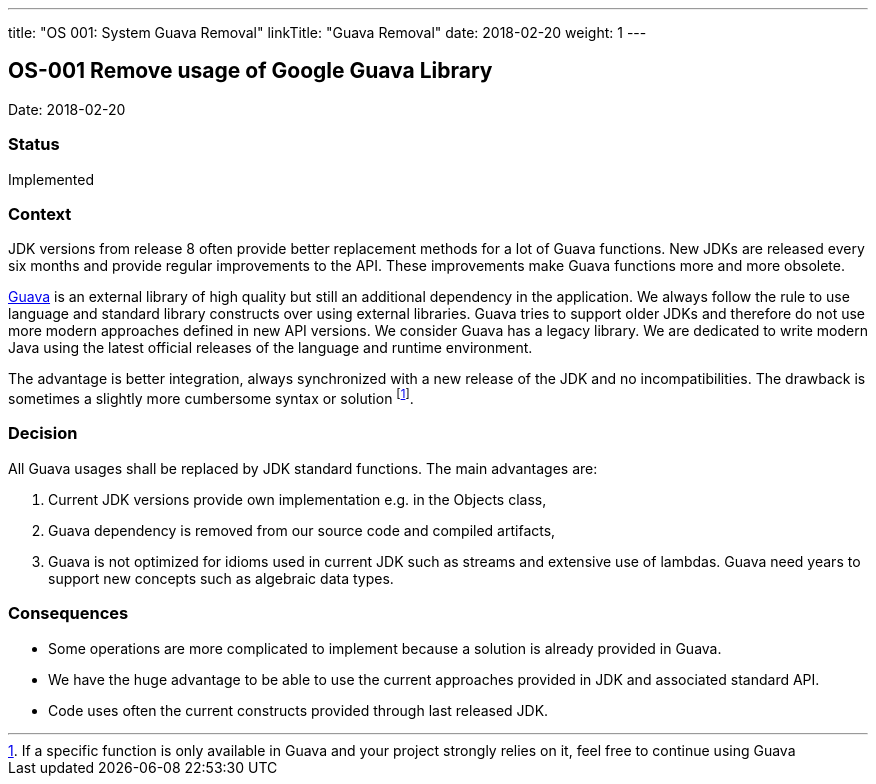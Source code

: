 ---
title: "OS 001: System Guava Removal"
linkTitle: "Guava Removal"
date: 2018-02-20
weight: 1
---

== OS-001 Remove usage of Google Guava Library

Date: 2018-02-20

=== Status

Implemented

=== Context

JDK versions from release 8 often provide better replacement methods for a lot of Guava functions.
New JDKs are released every six months and provide regular improvements to the API.
These improvements make Guava functions more and more obsolete.

https://github.com/google/guava[Guava] is an external library of high quality but still an additional dependency in the application.
We always follow the rule to use language and standard library constructs over using external libraries.
Guava tries to support older JDKs and therefore do not use more modern approaches defined in new API versions.
We consider Guava has a legacy library.
We are dedicated to write modern Java using the latest official releases of the language and runtime environment.

The advantage is better integration, always synchronized with a new release of the JDK and no incompatibilities.
The drawback is sometimes a slightly more cumbersome syntax or solution
footnote:[If a specific function is only available in Guava and your project strongly relies on it, feel free to continue using Guava].

=== Decision

All Guava usages shall be replaced by JDK standard functions.
The main advantages are:

. Current JDK versions provide own implementation e.g. in the Objects class,
. Guava dependency is removed from our source code and compiled artifacts,
. Guava is not optimized for idioms used in current JDK such as streams and extensive use of lambdas.
Guava need years to support new concepts such as algebraic data types.

=== Consequences

* Some operations are more complicated to implement because a solution is already provided in Guava.
* We have the huge advantage to be able to use the current approaches provided in JDK and associated standard API.
* Code uses often the current constructs provided through last released JDK.
